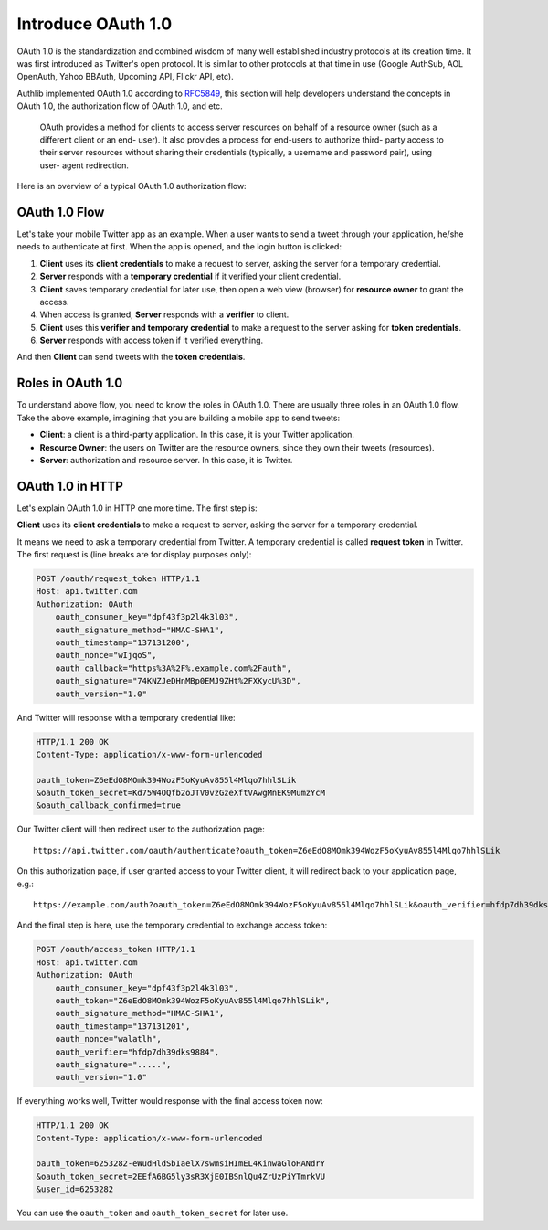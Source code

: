 .. meta::
    :description: Understand the concepts in OAuth 1.0, the authorization flow,
        roles, signatures, and etc.
    :image: https://user-images.githubusercontent.com/290496/48671968-2c316080-eb73-11e8-9e6a-9e895cd67262.png

.. _intro_oauth1:

Introduce OAuth 1.0
===================

OAuth 1.0 is the standardization and combined wisdom of many well established industry protocols
at its creation time. It was first introduced as Twitter's open protocol. It is similar to other protocols
at that time in use (Google AuthSub, AOL OpenAuth, Yahoo BBAuth, Upcoming API, Flickr API, etc).

Authlib implemented OAuth 1.0 according to RFC5849_, this section will help developers understand the
concepts in OAuth 1.0, the authorization flow of OAuth 1.0, and etc.

    OAuth provides a method for clients to access server resources on
    behalf of a resource owner (such as a different client or an end-
    user).  It also provides a process for end-users to authorize third-
    party access to their server resources without sharing their
    credentials (typically, a username and password pair), using user-
    agent redirection.

.. _RFC5849: https://tools.ietf.org/html/rfc5849

Here is an overview of a typical OAuth 1.0 authorization flow:

.. figure:: https://user-images.githubusercontent.com/290496/48671968-2c316080-eb73-11e8-9e6a-9e895cd67262.png
    :alt: OAuth 1.0 Flow

OAuth 1.0 Flow
--------------

Let's take your mobile Twitter app as an example. When a user wants to send a tweet
through your application, he/she needs to authenticate at first. When the app is
opened, and the login button is clicked:

1. **Client** uses its **client credentials** to make a request to server, asking
   the server for a temporary credential.
2. **Server** responds with a **temporary credential** if it verified your client
   credential.
3. **Client** saves temporary credential for later use, then open a web view (browser)
   for **resource owner** to grant the access.
4. When access is granted, **Server** responds with a **verifier** to client.
5. **Client** uses this **verifier and temporary credential** to make a request to
   the server asking for **token credentials**.
6. **Server** responds with access token if it verified everything.

And then **Client** can send tweets with the **token credentials**.

Roles in OAuth 1.0
------------------

To understand above flow, you need to know the roles in OAuth 1.0. There are usually
three roles in an OAuth 1.0 flow. Take the above example, imagining that you are
building a mobile app to send tweets:

- **Client**: a client is a third-party application. In this case, it is your
  Twitter application.
- **Resource Owner**: the users on Twitter are the resource owners, since
  they own their tweets (resources).
- **Server**: authorization and resource server. In this case, it is Twitter.

OAuth 1.0 in HTTP
-----------------

Let's explain OAuth 1.0 in HTTP one more time. The first step is:

**Client** uses its **client credentials** to make a request to server, asking
the server for a temporary credential.

It means we need to ask a temporary credential from Twitter. A temporary credential
is called **request token** in Twitter. The first request is (line breaks are for
display purposes only):

.. code-block:: http

    POST /oauth/request_token HTTP/1.1
    Host: api.twitter.com
    Authorization: OAuth
        oauth_consumer_key="dpf43f3p2l4k3l03",
        oauth_signature_method="HMAC-SHA1",
        oauth_timestamp="137131200",
        oauth_nonce="wIjqoS",
        oauth_callback="https%3A%2F%.example.com%2Fauth",
        oauth_signature="74KNZJeDHnMBp0EMJ9ZHt%2FXKycU%3D",
        oauth_version="1.0"

And Twitter will response with a temporary credential like:

.. code-block:: http

    HTTP/1.1 200 OK
    Content-Type: application/x-www-form-urlencoded

    oauth_token=Z6eEdO8MOmk394WozF5oKyuAv855l4Mlqo7hhlSLik
    &oauth_token_secret=Kd75W4OQfb2oJTV0vzGzeXftVAwgMnEK9MumzYcM
    &oauth_callback_confirmed=true

Our Twitter client will then redirect user to the authorization page::

    https://api.twitter.com/oauth/authenticate?oauth_token=Z6eEdO8MOmk394WozF5oKyuAv855l4Mlqo7hhlSLik

On this authorization page, if user granted access to your Twitter client, it will
redirect back to your application page, e.g.::

    https://example.com/auth?oauth_token=Z6eEdO8MOmk394WozF5oKyuAv855l4Mlqo7hhlSLik&oauth_verifier=hfdp7dh39dks9884

And the final step is here, use the temporary credential to exchange access token:

.. code-block:: http

    POST /oauth/access_token HTTP/1.1
    Host: api.twitter.com
    Authorization: OAuth
        oauth_consumer_key="dpf43f3p2l4k3l03",
        oauth_token="Z6eEdO8MOmk394WozF5oKyuAv855l4Mlqo7hhlSLik",
        oauth_signature_method="HMAC-SHA1",
        oauth_timestamp="137131201",
        oauth_nonce="walatlh",
        oauth_verifier="hfdp7dh39dks9884",
        oauth_signature=".....",
        oauth_version="1.0"

If everything works well, Twitter would response with the final access token now:

.. code-block:: http

    HTTP/1.1 200 OK
    Content-Type: application/x-www-form-urlencoded

    oauth_token=6253282-eWudHldSbIaelX7swmsiHImEL4KinwaGloHANdrY
    &oauth_token_secret=2EEfA6BG5ly3sR3XjE0IBSnlQu4ZrUzPiYTmrkVU
    &user_id=6253282

You can use the ``oauth_token`` and ``oauth_token_secret`` for later use.
